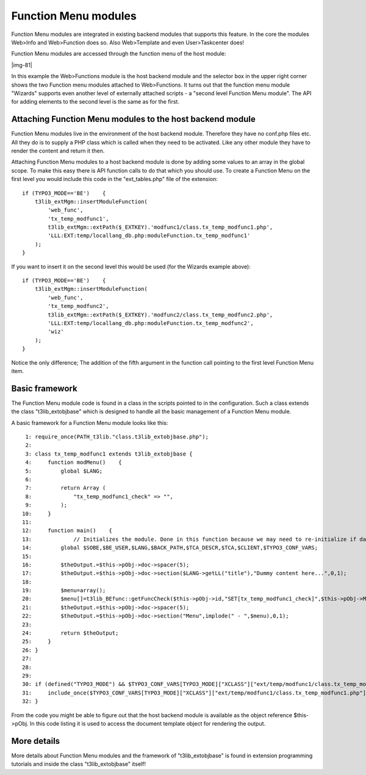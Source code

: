 ﻿.. include:: Images.txt

.. ==================================================
.. FOR YOUR INFORMATION
.. --------------------------------------------------
.. -*- coding: utf-8 -*- with BOM.

.. ==================================================
.. DEFINE SOME TEXTROLES
.. --------------------------------------------------
.. role::   underline
.. role::   typoscript(code)
.. role::   ts(typoscript)
   :class:  typoscript
.. role::   php(code)


Function Menu modules
^^^^^^^^^^^^^^^^^^^^^

Function Menu modules are integrated in existing backend modules that
supports this feature. In the core the modules Web>Info and
Web>Function does so. Also Web>Template and even User>Taskcenter does!

Function Menu modules are accessed through the function menu of the
host module:

|img-81|

In this example the Web>Functions module is the host backend module
and the selector box in the upper right corner shows the two Function
menu modules attached to Web>Functions. It turns out that the function
menu module "Wizards" supports even another level of externally
attached scripts - a "second level Function Menu module". The API for
adding elements to the second level is the same as for the first.


Attaching Function Menu modules to the host backend module
""""""""""""""""""""""""""""""""""""""""""""""""""""""""""

Function Menu modules live in the environment of the host backend
module. Therefore they have no conf.php files etc. All they do is to
supply a PHP class which is called when they need to be activated.
Like any other module they have to render the content and return it
then.

Attaching Function Menu modules to a host backend module is done by
adding some values to an array in the global scope. To make this easy
there is API function calls to do that which you should use. To create
a Function Menu on the first level you would include this code in the
"ext\_tables.php" file of the extension:

::

   if (TYPO3_MODE=='BE')    {
       t3lib_extMgm::insertModuleFunction(
           'web_func',        
           'tx_temp_modfunc1',
           t3lib_extMgm::extPath($_EXTKEY).'modfunc1/class.tx_temp_modfunc1.php',
           'LLL:EXT:temp/locallang_db.php:moduleFunction.tx_temp_modfunc1'
       );
   }

If you want to insert it on the second level this would be used (for
the Wizards example above):

::

   if (TYPO3_MODE=='BE')    {
       t3lib_extMgm::insertModuleFunction(
           'web_func',        
           'tx_temp_modfunc2',
           t3lib_extMgm::extPath($_EXTKEY).'modfunc2/class.tx_temp_modfunc2.php',
           'LLL:EXT:temp/locallang_db.php:moduleFunction.tx_temp_modfunc2',
           'wiz'    
       );
   }

Notice the only difference; The addition of the fifth argument in the
function call pointing to the first level Function Menu item.


Basic framework
"""""""""""""""

The Function Menu module code is found in a class in the scripts
pointed to in the configuration. Such a class extends the class
"t3lib\_extobjbase" which is designed to handle all the basic
management of a Function Menu module.

A basic framework for a Function Menu module looks like this:

::

      1: require_once(PATH_t3lib."class.t3lib_extobjbase.php");
      2: 
      3: class tx_temp_modfunc1 extends t3lib_extobjbase {
      4:     function modMenu()    {
      5:         global $LANG;
      6:         
      7:         return Array (
      8:             "tx_temp_modfunc1_check" => "",
      9:         );        
     10:     }
     11: 
     12:     function main()    {
     13:             // Initializes the module. Done in this function because we may need to re-initialize if data is submitted!
     14:         global $SOBE,$BE_USER,$LANG,$BACK_PATH,$TCA_DESCR,$TCA,$CLIENT,$TYPO3_CONF_VARS;
     15:         
     16:         $theOutput.=$this->pObj->doc->spacer(5);
     17:         $theOutput.=$this->pObj->doc->section($LANG->getLL("title"),"Dummy content here...",0,1);
     18:         
     19:         $menu=array();
     20:         $menu[]=t3lib_BEfunc::getFuncCheck($this->pObj->id,"SET[tx_temp_modfunc1_check]",$this->pObj->MOD_SETTINGS["tx_temp_modfunc1_check"]).$LANG->getLL("checklabel");
     21:         $theOutput.=$this->pObj->doc->spacer(5);
     22:         $theOutput.=$this->pObj->doc->section("Menu",implode(" - ",$menu),0,1);
     23: 
     24:         return $theOutput;
     25:     }
     26: }
     27: 
     28: 
     29: 
     30: if (defined("TYPO3_MODE") && $TYPO3_CONF_VARS[TYPO3_MODE]["XCLASS"]["ext/temp/modfunc1/class.tx_temp_modfunc1.php"])    {
     31:     include_once($TYPO3_CONF_VARS[TYPO3_MODE]["XCLASS"]["ext/temp/modfunc1/class.tx_temp_modfunc1.php"]);
     32: }

From the code you might be able to figure out that the host backend
module is available as the object reference $this->pObj. In this code
listing it is used to access the document template object for
rendering the output.


More details
""""""""""""

More details about Function Menu modules and the framework of
"t3lib\_extobjbase" is found in extension programming tutorials and
inside the class "t3lib\_extobjbase" itself!

